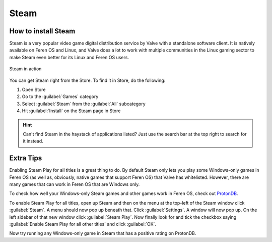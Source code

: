 Steam
==================

How to install Steam
----------------

Steam is a very popular video game digital distribution service by Valve with a standalone software client. It is natively available on Feren OS and Linux, and Valve does a lot to work with multiple communities in the Linux gaming sector to make Steam even better for its Linux and Feren OS users.

.. figure:: images/steam.png
    :width: 1010px
    :align: center

    Steam in action

You can get Steam right from the Store. To find it in Store, do the following:

1. Open Store

2. Go to the :guilabel:`Games` category

3. Select :guilabel:`Steam` from the :guilabel:`All` subcategory

4. Hit :guilabel:`Install` on the Steam page in Store

.. hint::
    Can't find Steam in the haystack of applications listed? Just use the search bar at the top right to search for it instead.


Extra Tips
-------------------------------------

Enabling Steam Play for all titles is a great thing to do. By default Steam only lets you play some Windows-only games in Feren OS (as well as, obviously, native games that support Feren OS) that Valve has whitelisted. However, there are many games that can work in Feren OS that are Windows only.

To check how well your Windows-only Steam games and other games work in Feren OS, check out `ProtonDB <https://www.protondb.com>`_.

To enable Steam Play for all titles, open up Steam and then on the menu at the top-left of the Steam window click :guilabel:`Steam`. A menu should now pop up beneath that. Click :guilabel:`Settings`. A window will now pop up. On the left sidebar of that new window click :guilabel:`Steam Play`. Now finally look for and tick the checkbox saying :guilabel:`Enable Steam Play for all other titles` and click :guilabel:`OK`.

Now try running any Windows-only game in Steam that has a positive rating on ProtonDB.